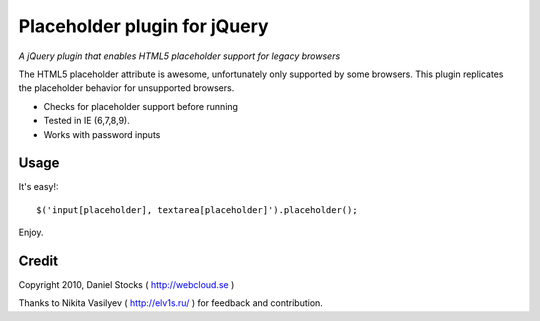 ============
Placeholder plugin for jQuery
============
*A jQuery plugin that enables HTML5 placeholder support for legacy browsers*

The HTML5 placeholder attribute is awesome, unfortunately only supported by some browsers. This
plugin replicates the placeholder behavior for unsupported browsers.

- Checks for placeholder support before running
- Tested in IE (6,7,8,9).
- Works with password inputs

Usage
=====

It's easy!::

    $('input[placeholder], textarea[placeholder]').placeholder();

Enjoy.

Credit
======
Copyright 2010, Daniel Stocks ( http://webcloud.se )

Thanks to Nikita Vasilyev ( http://elv1s.ru/ ) for feedback and contribution.